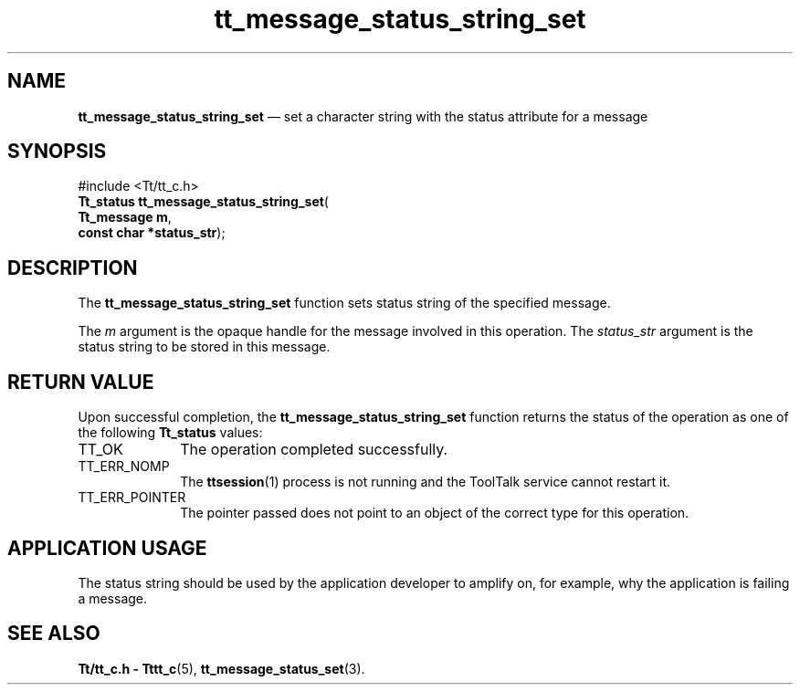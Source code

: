 '\" t
...\" st_str_s.sgm /main/5 1996/08/30 13:45:09 rws $
...\" st_str_s.sgm /main/5 1996/08/30 13:45:09 rws $-->
.de P!
.fl
\!!1 setgray
.fl
\\&.\"
.fl
\!!0 setgray
.fl			\" force out current output buffer
\!!save /psv exch def currentpoint translate 0 0 moveto
\!!/showpage{}def
.fl			\" prolog
.sy sed -e 's/^/!/' \\$1\" bring in postscript file
\!!psv restore
.
.de pF
.ie     \\*(f1 .ds f1 \\n(.f
.el .ie \\*(f2 .ds f2 \\n(.f
.el .ie \\*(f3 .ds f3 \\n(.f
.el .ie \\*(f4 .ds f4 \\n(.f
.el .tm ? font overflow
.ft \\$1
..
.de fP
.ie     !\\*(f4 \{\
.	ft \\*(f4
.	ds f4\"
'	br \}
.el .ie !\\*(f3 \{\
.	ft \\*(f3
.	ds f3\"
'	br \}
.el .ie !\\*(f2 \{\
.	ft \\*(f2
.	ds f2\"
'	br \}
.el .ie !\\*(f1 \{\
.	ft \\*(f1
.	ds f1\"
'	br \}
.el .tm ? font underflow
..
.ds f1\"
.ds f2\"
.ds f3\"
.ds f4\"
.ta 8n 16n 24n 32n 40n 48n 56n 64n 72n 
.TH "tt_message_status_string_set" "library call"
.SH "NAME"
\fBtt_message_status_string_set\fP \(em set a character string with the status attribute for a message
.SH "SYNOPSIS"
.PP
.nf
#include <Tt/tt_c\&.h>
\fBTt_status \fBtt_message_status_string_set\fP\fR(
\fBTt_message \fBm\fR\fR,
\fBconst char *\fBstatus_str\fR\fR);
.fi
.SH "DESCRIPTION"
.PP
The
\fBtt_message_status_string_set\fP function sets status string of the specified message\&.
.PP
The
\fIm\fP argument is the opaque handle for the message involved in this operation\&.
The
\fIstatus_str\fP argument is the status string to be stored in this message\&.
.SH "RETURN VALUE"
.PP
Upon successful completion, the
\fBtt_message_status_string_set\fP function returns the status of the operation as one of the following
\fBTt_status\fR values:
.IP "TT_OK" 10
The operation completed successfully\&.
.IP "TT_ERR_NOMP" 10
The
\fBttsession\fP(1) process is not running and the ToolTalk service cannot restart it\&.
.IP "TT_ERR_POINTER" 10
The pointer passed does not point to an object of
the correct type for this operation\&.
.SH "APPLICATION USAGE"
.PP
The status string should be used by the application developer
to amplify on, for example, why the application is failing a message\&.
.SH "SEE ALSO"
.PP
\fBTt/tt_c\&.h - Tttt_c\fP(5), \fBtt_message_status_set\fP(3)\&.
...\" created by instant / docbook-to-man, Sun 02 Sep 2012, 09:41
